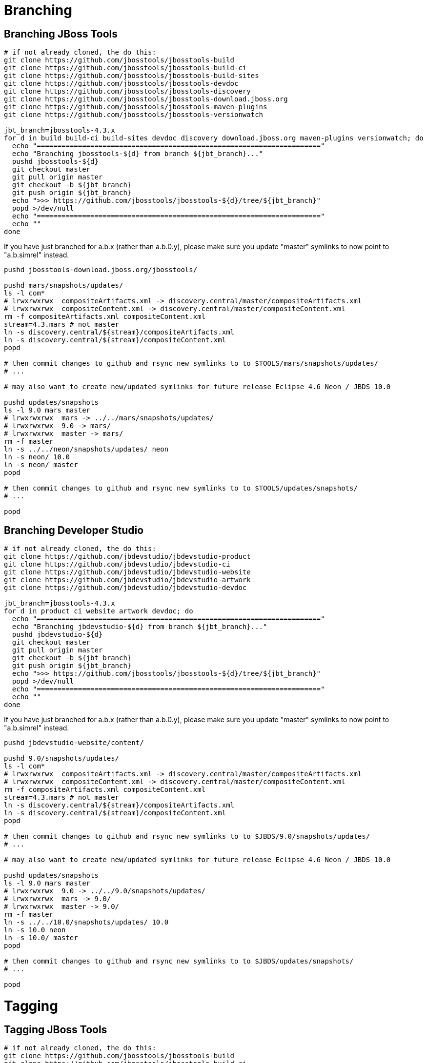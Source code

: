 = Branching

== Branching JBoss Tools

[source,bash]
----
# if not already cloned, the do this:
git clone https://github.com/jbosstools/jbosstools-build
git clone https://github.com/jbosstools/jbosstools-build-ci
git clone https://github.com/jbosstools/jbosstools-build-sites
git clone https://github.com/jbosstools/jbosstools-devdoc
git clone https://github.com/jbosstools/jbosstools-discovery
git clone https://github.com/jbosstools/jbosstools-download.jboss.org
git clone https://github.com/jbosstools/jbosstools-maven-plugins
git clone https://github.com/jbosstools/jbosstools-versionwatch

jbt_branch=jbosstools-4.3.x
for d in build build-ci build-sites devdoc discovery download.jboss.org maven-plugins versionwatch; do 
  echo "====================================================================="
  echo "Branching jbosstools-${d} from branch ${jbt_branch}..."
  pushd jbosstools-${d}
  git checkout master
  git pull origin master
  git checkout -b ${jbt_branch}
  git push origin ${jbt_branch}
  echo ">>> https://github.com/jbosstools/jbosstools-${d}/tree/${jbt_branch}"
  popd >/dev/null 
  echo "====================================================================="
  echo ""
done
----

If you have just branched for a.b.x (rather than a.b.0.y), please make sure you update "master" symlinks to now point to "a.b.simrel" instead.

[source,bash]
----
pushd jbosstools-download.jboss.org/jbosstools/

pushd mars/snapshots/updates/
ls -l com*
# lrwxrwxrwx  compositeArtifacts.xml -> discovery.central/master/compositeArtifacts.xml
# lrwxrwxrwx  compositeContent.xml -> discovery.central/master/compositeContent.xml
rm -f compositeArtifacts.xml compositeContent.xml
stream=4.3.mars # not master
ln -s discovery.central/${stream}/compositeArtifacts.xml
ln -s discovery.central/${stream}/compositeContent.xml
popd

# then commit changes to github and rsync new symlinks to to $TOOLS/mars/snapshots/updates/
# ...

# may also want to create new/updated symlinks for future release Eclipse 4.6 Neon / JBDS 10.0

pushd updates/snapshots
ls -l 9.0 mars master
# lrwxrwxrwx  mars -> ../../mars/snapshots/updates/
# lrwxrwxrwx  9.0 -> mars/
# lrwxrwxrwx  master -> mars/
rm -f master
ln -s ../../neon/snapshots/updates/ neon
ln -s neon/ 10.0
ln -s neon/ master
popd

# then commit changes to github and rsync new symlinks to to $TOOLS/updates/snapshots/
# ...

popd

----


== Branching Developer Studio

[source,bash]
----
# if not already cloned, the do this:
git clone https://github.com/jbdevstudio/jbdevstudio-product
git clone https://github.com/jbdevstudio/jbdevstudio-ci
git clone https://github.com/jbdevstudio/jbdevstudio-website
git clone https://github.com/jbdevstudio/jbdevstudio-artwork
git clone https://github.com/jbdevstudio/jbdevstudio-devdoc

jbt_branch=jbosstools-4.3.x
for d in product ci website artwork devdoc; do
  echo "====================================================================="
  echo "Branching jbdevstudio-${d} from branch ${jbt_branch}..."
  pushd jbdevstudio-${d}
  git checkout master
  git pull origin master
  git checkout -b ${jbt_branch}
  git push origin ${jbt_branch}
  echo ">>> https://github.com/jbosstools/jbosstools-${d}/tree/${jbt_branch}"
  popd >/dev/null 
  echo "====================================================================="
  echo ""
done
----

If you have just branched for a.b.x (rather than a.b.0.y), please make sure you update "master" symlinks to now point to "a.b.simrel" instead.

[source,bash]
----
pushd jbdevstudio-website/content/

pushd 9.0/snapshots/updates/
ls -l com*
# lrwxrwxrwx  compositeArtifacts.xml -> discovery.central/master/compositeArtifacts.xml
# lrwxrwxrwx  compositeContent.xml -> discovery.central/master/compositeContent.xml
rm -f compositeArtifacts.xml compositeContent.xml
stream=4.3.mars # not master
ln -s discovery.central/${stream}/compositeArtifacts.xml
ln -s discovery.central/${stream}/compositeContent.xml
popd

# then commit changes to github and rsync new symlinks to to $JBDS/9.0/snapshots/updates/
# ...

# may also want to create new/updated symlinks for future release Eclipse 4.6 Neon / JBDS 10.0

pushd updates/snapshots
ls -l 9.0 mars master
# lrwxrwxrwx  9.0 -> ../../9.0/snapshots/updates/
# lrwxrwxrwx  mars -> 9.0/
# lrwxrwxrwx  master -> 9.0/
rm -f master
ln -s ../../10.0/snapshots/updates/ 10.0
ln -s 10.0 neon
ln -s 10.0/ master
popd

# then commit changes to github and rsync new symlinks to to $JBDS/updates/snapshots/
# ...

popd

----


= Tagging

== Tagging JBoss Tools

[source,bash]
----
# if not already cloned, the do this:
git clone https://github.com/jbosstools/jbosstools-build
git clone https://github.com/jbosstools/jbosstools-build-ci
git clone https://github.com/jbosstools/jbosstools-build-sites
git clone https://github.com/jbosstools/jbosstools-devdoc
git clone https://github.com/jbosstools/jbosstools-discovery
git clone https://github.com/jbosstools/jbosstools-download.jboss.org
git clone https://github.com/jbosstools/jbosstools-maven-plugins
git clone https://github.com/jbosstools/jbosstools-versionwatch

# maven-plugins does not get released/branched the same as other projects, but tag it anyway
# download.jboss.org tag might not be valid as tweaks to ide-config.properties happen frequently

jbt_branch=jbosstools-4.3.x
version=4.3.0.CR1
for d in build build-ci build-sites devdoc discovery download.jboss.org maven-plugins versionwatch; do 
  echo "====================================================================="
  echo "Tagging jbosstools-${d} from branch ${jbt_branch} as tag ${version}..."
  pushd jbosstools-${d}
  git fetch origin ${jbt_branch}
  git tag jbosstools-${version} FETCH_HEAD
  git push origin jbosstools-${version}
  echo ">>> https://github.com/jbosstools/jbosstools-${d}/tree/jbosstools-${version}"
  popd >/dev/null 
  echo "====================================================================="
  echo ""
done
----

== Tagging Developer Studio

[source,bash]
----
# if not already cloned, the do this:
git clone https://github.com/jbdevstudio/jbdevstudio-product
git clone https://github.com/jbdevstudio/jbdevstudio-ci
git clone https://github.com/jbdevstudio/jbdevstudio-website
git clone https://github.com/jbdevstudio/jbdevstudio-artwork
git clone https://github.com/jbdevstudio/jbdevstudio-devdoc

jbt_branch=jbosstools-4.3.x
version=9.0.0.CR1
for d in product ci website artwork devdoc; do
  echo "====================================================================="
  echo "Tagging jbdevstudio-${d} from branch ${jbt_branch} as tag ${version}..."
  pushd jbdevstudio-${d}
  git fetch origin ${jbt_branch}
  git tag jbdevstudio-${version} FETCH_HEAD
  git push origin jbdevstudio-${version}
  echo ">>> https://github.com/jbdevstudio/jbdevstudio-${d}/tree/jbdevstudio-${version}"
  popd >/dev/null 
  echo "====================================================================="
  echo ""
done
----
